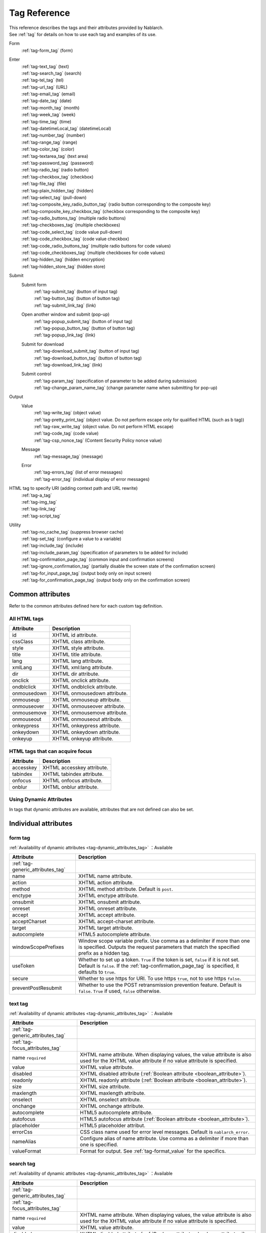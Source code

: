 .. _tag_reference:

==================================================
Tag Reference
==================================================

| This reference describes the tags and their attributes provided by Nablarch.
| See :ref:`tag` for details on how to use each tag and examples of its use.

Form
 | :ref:`tag-form_tag` (form)

.. _tag_reference_input:

Enter
 | :ref:`tag-text_tag` (text)
 | :ref:`tag-search_tag` (search)
 | :ref:`tag-tel_tag` (tel)
 | :ref:`tag-url_tag` (URL)
 | :ref:`tag-email_tag` (email)
 | :ref:`tag-date_tag` (date)
 | :ref:`tag-month_tag` (month)
 | :ref:`tag-week_tag` (week)
 | :ref:`tag-time_tag` (time)
 | :ref:`tag-datetimeLocal_tag` (datetimeLocal)
 | :ref:`tag-number_tag` (number)
 | :ref:`tag-range_tag` (range)
 | :ref:`tag-color_tag` (color)
 | :ref:`tag-textarea_tag` (text area)
 | :ref:`tag-password_tag` (password)
 | :ref:`tag-radio_tag` (radio button)
 | :ref:`tag-checkbox_tag` (checkbox)
 | :ref:`tag-file_tag` (file)
 | :ref:`tag-plain_hidden_tag` (hidden)
 | :ref:`tag-select_tag` (pull-down)
 | :ref:`tag-composite_key_radio_button_tag` (radio button corresponding to the composite key)
 | :ref:`tag-composite_key_checkbox_tag` (checkbox corresponding to the composite key)
 | :ref:`tag-radio_buttons_tag` (multiple radio buttons)
 | :ref:`tag-checkboxes_tag` (multiple checkboxes)
 | :ref:`tag-code_select_tag` (code value pull-down)
 | :ref:`tag-code_checkbox_tag` (code value checkbox)
 | :ref:`tag-code_radio_buttons_tag` (multiple radio buttons for code values)
 | :ref:`tag-code_checkboxes_tag` (multiple checkboxes for code values)
 | :ref:`tag-hidden_tag` (hidden encryption)
 | :ref:`tag-hidden_store_tag` (hidden store)

.. _tag_reference_submit:

Submit
 Submit form
  | :ref:`tag-submit_tag` (button of input tag)
  | :ref:`tag-button_tag` (button of button tag)
  | :ref:`tag-submit_link_tag` (link)

 Open another window and submit (pop-up)
  | :ref:`tag-popup_submit_tag` (button of input tag)
  | :ref:`tag-popup_button_tag` (button of button tag)
  | :ref:`tag-popup_link_tag` (link)

 Submit for download
  | :ref:`tag-download_submit_tag` (button of input tag)
  | :ref:`tag-download_button_tag` (button of button tag)
  | :ref:`tag-download_link_tag` (link)

 Submit control
  | :ref:`tag-param_tag` (specification of parameter to be added during submission)
  | :ref:`tag-change_param_name_tag` (change parameter name when submitting for pop-up)

.. _tag_reference_output:

Output
 Value
  | :ref:`tag-write_tag` (object value)
  | :ref:`tag-pretty_print_tag` (object value. Do not perform escape only for qualified HTML (such as b tag))
  | :ref:`tag-raw_write_tag` (object value. Do not perform HTML escape)
  | :ref:`tag-code_tag` (code value)
  | :ref:`tag-csp_nonce_tag` (Content Security Policy nonce value)
 Message
  | :ref:`tag-message_tag` (message)
 Error
  | :ref:`tag-errors_tag` (list of error messages)
  | :ref:`tag-error_tag` (individual display of error messages)

HTML tag to specify URI (adding context path and URL rewrite)
 | :ref:`tag-a_tag`
 | :ref:`tag-img_tag`
 | :ref:`tag-link_tag`
 | :ref:`tag-script_tag`

Utility
 | :ref:`tag-no_cache_tag` (suppress browser cache)
 | :ref:`tag-set_tag` (configure a value to a variable)
 | :ref:`tag-include_tag` (include)
 | :ref:`tag-include_param_tag` (specification of parameters to be added for include)
 | :ref:`tag-confirmation_page_tag` (common input and confirmation screens)
 | :ref:`tag-ignore_confirmation_tag` (partially disable the screen state of the confirmation screen)
 | :ref:`tag-for_input_page_tag` (output body only on input screen)
 | :ref:`tag-for_confirmation_page_tag` (output body only on the confirmation screen)

Common attributes
========================
Refer to the common attributes defined here for each custom tag definition.

.. _tag-generic_attributes_tag:

All HTML tags
-------------------------

.. table::
   :class: tag-reference

   ============================= ==========================================================================================
   Attribute                     Description
   ============================= ==========================================================================================
   id                            XHTML id attribute.
   cssClass                      XHTML class attribute.
   style                         XHTML style attribute.
   title                         XHTML title attribute.
   lang                          XHTML lang attribute.
   xmlLang                       XHTML xml:lang attribute.
   dir                           XHTML dir attribute.
   onclick                       XHTML onclick attribute.
   ondblclick                    XHTML ondblclick attribute.
   onmousedown                   XHTML onmousedown attribute.
   onmouseup                     XHTML onmouseup attribute.
   onmouseover                   XHTML onmouseover attribute.
   onmousemove                   XHTML onmousemove attribute.
   onmouseout                    XHTML onmouseout attribute.
   onkeypress                    XHTML onkeypress attribute.
   onkeydown                     XHTML onkeydown attribute.
   onkeyup                       XHTML onkeyup attribute.
   ============================= ==========================================================================================

.. _tag-focus_attributes_tag:

HTML tags that can acquire focus
--------------------------------------------------

.. table::
   :class: tag-reference

   ============================= ==========================================================================================
   Attribute                     Description
   ============================= ==========================================================================================
   accesskey                     XHTML accesskey attribute.
   tabindex                      XHTML tabindex attribute.
   onfocus                       XHTML onfocus attribute.
   onblur                        XHTML onblur attribute.
   ============================= ==========================================================================================

.. _tag-dynamic_attributes_tag:

Using Dynamic Attributes
--------------------------------------------------

In tags that dynamic attributes are available, attributes that are not defined can also be set.

Individual attributes
======================================================

.. _tag-form_tag:

form tag
-------------------------

:ref:`Availability of dynamic attributes <tag-dynamic_attributes_tag>` ：Available

.. table::
   :class: tag-reference

   ====================================== ==========================================================================================
   Attribute                              Description
   ====================================== ==========================================================================================
   :ref:`tag-generic_attributes_tag`
   name                                   XHTML name attribute.
   action                                 XHTML action attribute.
   method                                 XHTML method attribute.
                                          Default is ``post``.
   enctype                                XHTML enctype attribute.
   onsubmit                               XHTML onsubmit attribute.
   onreset                                XHTML onreset attribute.
   accept                                 XHTML accept attribute.
   acceptCharset                          XHTML accept-charset attribute.
   target                                 XHTML target attribute.
   autocomplete                           HTML5 autocomplete attribute.
   windowScopePrefixes                    Window scope variable prefix.
                                          Use comma as a delimiter if more than one is specified.
                                          Outputs the request parameters that match the specified prefix as a hidden tag.
   useToken                               Whether to set up a token.
                                          ``True`` if the token is set, ``false`` if it is not set.
                                          Default is ``false``.
                                          If the :ref:`tag-confirmation_page_tag` is specified, it defaults to ``true``.
   secure                                 Whether to use https for URI.
                                          To use https ``true``, not to use https ``false``.
   preventPostResubmit                    Whether to use the POST retransmission prevention feature.
                                          Default is ``false``.
                                          ``True`` if used, ``false`` otherwise.
   ====================================== ==========================================================================================

.. _tag-text_tag:

text tag
-------------------------

:ref:`Availability of dynamic attributes <tag-dynamic_attributes_tag>` ：Available

.. table::
   :class: tag-reference

   ====================================== ====================================================================================================================
   Attribute                              Description
   ====================================== ====================================================================================================================
   :ref:`tag-generic_attributes_tag`
   :ref:`tag-focus_attributes_tag`
   name ``required``                      XHTML name attribute. When displaying values, the value attribute is also used for the XHTML value attribute if no value attribute is specified.
   value                                  XHTML value attribute.
   disabled                               XHTML disabled attribute (:ref:`Boolean attribute <boolean_attribute>`).
   readonly                               XHTML readonly attribute (:ref:`Boolean attribute <boolean_attribute>`).
   size                                   XHTML size attribute.
   maxlength                              XHTML maxlength attribute.
   onselect                               XHTML onselect attribute.
   onchange                               XHTML onchange attribute.
   autocomplete                           HTML5 autocomplete attribute.
   autofocus                              HTML5 autofocus attribute (:ref:`Boolean attribute <boolean_attribute>`).
   placeholder                            HTML5 placeholder attribut.
   errorCss                               CSS class name used for error level messages.
                                          Default is ``nablarch_error``.
   nameAlias                              Configure alias of name attribute.
                                          Use comma as a delimiter if more than one is specified.
   valueFormat                            Format for output.
                                          See :ref:`tag-format_value` for the specifics.
   ====================================== ====================================================================================================================

.. _tag-search_tag:

search tag
-------------------------

:ref:`Availability of dynamic attributes <tag-dynamic_attributes_tag>` ：Available

.. table::
   :class: tag-reference
      
   ====================================== ====================================================================================================================
   Attribute                              Description
   ====================================== ====================================================================================================================
   :ref:`tag-generic_attributes_tag`    
   :ref:`tag-focus_attributes_tag`      
   name ``required``                      XHTML name attribute. When displaying values, the value attribute is also used for the XHTML value attribute if no value attribute is specified.
   value                                  XHTML value attribute.
   disabled                               XHTML disabled attribute (:ref:`Boolean attribute <boolean_attribute>`).
   autocomplete                           HTML5 autocomplete attribute.
   autofocus                              HTML5 autofocus attribute (:ref:`Boolean attribute <boolean_attribute>`).
   errorCss                               CSS class name used for error level messages.
                                          Default is ``nablarch_error``.
   nameAlias                              Configure alias of name attribute.
                                          Use comma as a delimiter if more than one is specified.
   valueFormat                            Format for output.
                                          See :ref:`tag-format_value` for the specifics.
   ====================================== ====================================================================================================================

.. _tag-tel_tag:

tel tag
-------------------------

:ref:`Availability of dynamic attributes <tag-dynamic_attributes_tag>` ：Available

.. table::
   :class: tag-reference
      
   ====================================== ====================================================================================================================
   Attribute                              Description
   ====================================== ====================================================================================================================
   :ref:`tag-generic_attributes_tag`    
   :ref:`tag-focus_attributes_tag`      
   name ``required``                      XHTML name attribute. When displaying values, the value attribute is also used for the XHTML value attribute if no value attribute is specified.
   value                                  XHTML value attribute.
   disabled                               XHTML disabled attribute (:ref:`Boolean attribute <boolean_attribute>`).
   autocomplete                           HTML5 autocomplete attribute.
   autofocus                              HTML5 autofocus attribute (:ref:`Boolean attribute <boolean_attribute>`).
   errorCss                               CSS class name used for error level messages.
                                          Default is ``nablarch_error``.
   nameAlias                              Configure alias of name attribute.
                                          Use comma as a delimiter if more than one is specified.
   valueFormat                            Format for output.
                                          See :ref:`tag-format_value` for the specifics.
   ====================================== ====================================================================================================================

.. _tag-url_tag:

url tag
-------------------------

:ref:`Availability of dynamic attributes <tag-dynamic_attributes_tag>` ：Available

.. table::
   :class: tag-reference
      
   ====================================== ====================================================================================================================
   Attribute                              Description
   ====================================== ====================================================================================================================
   :ref:`tag-generic_attributes_tag`    
   :ref:`tag-focus_attributes_tag`      
   name ``required``                      XHTML name attribute. When displaying values, the value attribute is also used for the XHTML value attribute if no value attribute is specified.
   value                                  XHTML value attribute.
   disabled                               XHTML disabled attribute (:ref:`Boolean attribute <boolean_attribute>`).
   autocomplete                           HTML5 autocomplete attribute.
   autofocus                              HTML5 autofocus attribute (:ref:`Boolean attribute <boolean_attribute>`).
   errorCss                               CSS class name used for error level messages.
                                          Default is ``nablarch_error``.
   nameAlias                              Configure alias of name attribute.
                                          Use comma as a delimiter if more than one is specified.
   valueFormat                            Format for output.
                                          See :ref:`tag-format_value` for the specifics.
   ====================================== ====================================================================================================================

.. _tag-email_tag:

email tag
-------------------------

:ref:`Availability of dynamic attributes <tag-dynamic_attributes_tag>` ：Available

.. table::
   :class: tag-reference
      
   ====================================== ====================================================================================================================
   Attribute                              Description
   ====================================== ====================================================================================================================
   :ref:`tag-generic_attributes_tag`    
   :ref:`tag-focus_attributes_tag`      
   name ``required``                      XHTML name attribute. When displaying values, the value attribute is also used for the XHTML value attribute if no value attribute is specified.
   value                                  XHTML value attribute.
   disabled                               XHTML disabled attribute (:ref:`Boolean attribute <boolean_attribute>`).
   autocomplete                           HTML5 autocomplete attribute.
   autofocus                              HTML5 autofocus attribute (:ref:`Boolean attribute <boolean_attribute>`).
   errorCss                               CSS class name used for error level messages.
                                          Default is ``nablarch_error``.
   nameAlias                              Configure alias of name attribute.
                                          Use comma as a delimiter if more than one is specified.
   valueFormat                            Format for output.
                                          See :ref:`tag-format_value` for the specifics.
   ====================================== ====================================================================================================================

.. _tag-date_tag:

date tag
-------------------------

:ref:`Availability of dynamic attributes <tag-dynamic_attributes_tag>` ：Available

.. table::
   :class: tag-reference
      
   ====================================== ====================================================================================================================
   Attribute                              Description
   ====================================== ====================================================================================================================
   :ref:`tag-generic_attributes_tag`    
   :ref:`tag-focus_attributes_tag`      
   name ``required``                      XHTML name attribute. When displaying values, the value attribute is also used for the XHTML value attribute if no value attribute is specified.
   value                                  XHTML value attribute.
   disabled                               XHTML disabled attribute (:ref:`Boolean attribute <boolean_attribute>`).
   autocomplete                           HTML5 autocomplete attribute.
   autofocus                              HTML5 autofocus attribute (:ref:`Boolean attribute <boolean_attribute>`).
   errorCss                               CSS class name used for error level messages.
                                          Default is ``nablarch_error``.
   nameAlias                              Configure alias of name attribute.
                                          Use comma as a delimiter if more than one is specified.
   valueFormat                            Format for output.
                                          See :ref:`tag-format_value` for the specifics.
   ====================================== ====================================================================================================================

.. _tag-month_tag:

month tag
-------------------------

:ref:`Availability of dynamic attributes <tag-dynamic_attributes_tag>` ：Available

.. table::
   :class: tag-reference
      
   ====================================== ====================================================================================================================
   Attribute                              Description
   ====================================== ====================================================================================================================
   :ref:`tag-generic_attributes_tag`    
   :ref:`tag-focus_attributes_tag`      
   name ``required``                      XHTML name attribute. When displaying values, the value attribute is also used for the XHTML value attribute if no value attribute is specified.
   value                                  XHTML value attribute.
   disabled                               XHTML disabled attribute (:ref:`Boolean attribute <boolean_attribute>`).
   autocomplete                           HTML5 autocomplete attribute.
   autofocus                              HTML5 autofocus attribute (:ref:`Boolean attribute <boolean_attribute>`).
   errorCss                               CSS class name used for error level messages.
                                          Default is ``nablarch_error``.
   nameAlias                              Configure alias of name attribute.
                                          Use comma as a delimiter if more than one is specified.
   valueFormat                            Format for output.
                                          See :ref:`tag-format_value` for the specifics.
   ====================================== ====================================================================================================================

.. _tag-week_tag:

week tag
-------------------------

:ref:`Availability of dynamic attributes <tag-dynamic_attributes_tag>` ：Available

.. table::
   :class: tag-reference
      
   ====================================== ====================================================================================================================
   Attribute                              Description
   ====================================== ====================================================================================================================
   :ref:`tag-generic_attributes_tag`    
   :ref:`tag-focus_attributes_tag`      
   name ``required``                      XHTML name attribute. When displaying values, the value attribute is also used for the XHTML value attribute if no value attribute is specified.
   value                                  XHTML value attribute.
   disabled                               XHTML disabled attribute (:ref:`Boolean attribute <boolean_attribute>`).
   autocomplete                           HTML5 autocomplete attribute.
   autofocus                              HTML5 autofocus attribute (:ref:`Boolean attribute <boolean_attribute>`).
   errorCss                               CSS class name used for error level messages.
                                          Default is ``nablarch_error``.
   nameAlias                              Configure alias of name attribute.
                                          Use comma as a delimiter if more than one is specified.
   valueFormat                            Format for output.
                                          See :ref:`tag-format_value` for the specifics.
   ====================================== ====================================================================================================================

.. _tag-time_tag:

time tag
-------------------------

:ref:`Availability of dynamic attributes <tag-dynamic_attributes_tag>` ：Available

.. table::
   :class: tag-reference
      
   ====================================== ====================================================================================================================
   Attribute                              Description
   ====================================== ====================================================================================================================
   :ref:`tag-generic_attributes_tag`    
   :ref:`tag-focus_attributes_tag`      
   name ``required``                      XHTML name attribute. When displaying values, the value attribute is also used for the XHTML value attribute if no value attribute is specified.
   value                                  XHTML value attribute.
   disabled                               XHTML disabled attribute (:ref:`Boolean attribute <boolean_attribute>`).
   autocomplete                           HTML5 autocomplete attribute.
   autofocus                              HTML5 autofocus attribute (:ref:`Boolean attribute <boolean_attribute>`).
   errorCss                               CSS class name used for error level messages.
                                          Default is ``nablarch_error``.
   nameAlias                              Configure alias of name attribute.
                                          Use comma as a delimiter if more than one is specified.
   valueFormat                            Format for output.
                                          See :ref:`tag-format_value` for the specifics.
   ====================================== ====================================================================================================================

.. _tag-datetimeLocal_tag:

datetimeLocal tag
-------------------------

:ref:`Availability of dynamic attributes <tag-dynamic_attributes_tag>` ：Available

.. table::
   :class: tag-reference
      
   ====================================== ====================================================================================================================
   Attribute                              Description
   ====================================== ====================================================================================================================
   :ref:`tag-generic_attributes_tag`    
   :ref:`tag-focus_attributes_tag`      
   name ``required``                      XHTML name attribute. When displaying values, the value attribute is also used for the XHTML value attribute if no value attribute is specified.
   value                                  XHTML value attribute.
   disabled                               XHTML disabled attribute (:ref:`Boolean attribute <boolean_attribute>`).
   autocomplete                           HTML5 autocomplete attribute.
   autofocus                              HTML5 autofocus attribute (:ref:`Boolean attribute <boolean_attribute>`).
   errorCss                               CSS class name used for error level messages.
                                          Default is ``nablarch_error``.
   nameAlias                              Configure alias of name attribute.
                                          Use comma as a delimiter if more than one is specified.
   valueFormat                            Format for output.
                                          See :ref:`tag-format_value` for the specifics.
   ====================================== ====================================================================================================================

.. _tag-number_tag:

number tag
-------------------------

:ref:`Availability of dynamic attributes <tag-dynamic_attributes_tag>` ：Available

.. table::
   :class: tag-reference
      
   ====================================== ====================================================================================================================
   Attribute                              Description
   ====================================== ====================================================================================================================
   :ref:`tag-generic_attributes_tag`    
   :ref:`tag-focus_attributes_tag`      
   name ``required``                      XHTML name attribute. When displaying values, the value attribute is also used for the XHTML value attribute if no value attribute is specified.
   value                                  XHTML value attribute.
   disabled                               XHTML disabled attribute (:ref:`Boolean attribute <boolean_attribute>`).
   autocomplete                           HTML5 autocomplete attribute.
   autofocus                              HTML5 autofocus attribute (:ref:`Boolean attribute <boolean_attribute>`).
   errorCss                               CSS class name used for error level messages.
                                          Default is ``nablarch_error``.
   nameAlias                              Configure alias of name attribute.
                                          Use comma as a delimiter if more than one is specified.
   valueFormat                            Format for output.
                                          See :ref:`tag-format_value` for the specifics.
   ====================================== ====================================================================================================================

.. _tag-range_tag:

range tag
-------------------------

:ref:`Availability of dynamic attributes <tag-dynamic_attributes_tag>` ：Available

.. table::
   :class: tag-reference
      
   ====================================== ====================================================================================================================
   Attribute                              Description
   ====================================== ====================================================================================================================
   :ref:`tag-generic_attributes_tag`    
   :ref:`tag-focus_attributes_tag`      
   name ``required``                      XHTML name attribute. When displaying values, the value attribute is also used for the XHTML value attribute if no value attribute is specified.
   value                                  XHTML value attribute.
   disabled                               XHTML disabled attribute (:ref:`Boolean attribute <boolean_attribute>`).
   autocomplete                           HTML5 autocomplete attribute.
   autofocus                              HTML5 autofocus attribute (:ref:`Boolean attribute <boolean_attribute>`).
   errorCss                               CSS class name used for error level messages.
                                          Default is ``nablarch_error``.
   nameAlias                              Configure alias of name attribute.
                                          Use comma as a delimiter if more than one is specified.
   valueFormat                            Format for output.
                                          See :ref:`tag-format_value` for the specifics.
   ====================================== ====================================================================================================================

.. _tag-color_tag:

color tag
-------------------------

:ref:`Availability of dynamic attributes <tag-dynamic_attributes_tag>` ：Available

.. table::
   :class: tag-reference
      
   ====================================== ====================================================================================================================
   Attribute                              Description
   ====================================== ====================================================================================================================
   :ref:`tag-generic_attributes_tag`    
   :ref:`tag-focus_attributes_tag`      
   name ``required``                      XHTML name attribute. When displaying values, the value attribute is also used for the XHTML value attribute if no value attribute is specified.
   value                                  XHTML value attribute.
   disabled                               XHTML disabled attribute (:ref:`Boolean attribute <boolean_attribute>`).
   autocomplete                           HTML5 autocomplete attribute.
   autofocus                              HTML5 autofocus attribute (:ref:`Boolean attribute <boolean_attribute>`).
   errorCss                               CSS class name used for error level messages.
                                          Default is ``nablarch_error``.
   nameAlias                              Configure alias of name attribute.
                                          Use comma as a delimiter if more than one is specified.
   valueFormat                            Format for output.
                                          See :ref:`tag-format_value` for the specifics.
   ====================================== ====================================================================================================================

.. _tag-textarea_tag:

textarea tag
-------------------------

:ref:`Availability of dynamic attributes <tag-dynamic_attributes_tag>` ：Available

.. table::
   :class: tag-reference

   ====================================== ==========================================================================================
   Attribute                              Description
   ====================================== ==========================================================================================
   :ref:`tag-generic_attributes_tag`
   :ref:`tag-focus_attributes_tag`
   name ``required``                      XHTML name attribute.
   rows ``required``                      XHTML rows attribute.
   cols ``required``                      XHTML cols attribute.
   disabled                               XHTML disabled attribute (:ref:`Boolean attribute <boolean_attribute>`).
   readonly                               XHTML readonly attribute (:ref:`Boolean attribute <boolean_attribute>`).
   onselect                               XHTML onselect attribute.
   onchange                               XHTML onchange attribute.
   autofocus                              HTML5 autofocus attribute (:ref:`Boolean attribute <boolean_attribute>`).
   placeholder                            HTML5 placeholder attribute.
   maxlength                              HTML5 maxlength attribute.
   errorCss                               CSS class name used for error level messages.
                                          Default is ``nablarch_error``.
   nameAlias                              Configure alias of name attribute.
                                          Use comma as a delimiter if more than one is specified.
   ====================================== ==========================================================================================

.. _tag-password_tag:

password tag
-------------------------

:ref:`Availability of dynamic attributes <tag-dynamic_attributes_tag>` ：Available

.. table::
   :class: tag-reference

   ====================================== ==========================================================================================
   Attribute                              Description
   ====================================== ==========================================================================================
   :ref:`tag-generic_attributes_tag`
   :ref:`tag-focus_attributes_tag`
   name ``required``                      XHTML name attribute.
   disabled                               XHTML disabled attribute (:ref:`Boolean attribute <boolean_attribute>`).
   readonly                               XHTML readonly attribute (:ref:`Boolean attribute <boolean_attribute>`).
   size                                   XHTML size attribute.
   maxlength                              XHTML maxlength attribute.
   onselect                               XHTML onselect attribute.
   onchange                               XHTML onchange attribute.
   autocomplete                           HTML5 autocomplete attribute.
   autofocus                              HTML5 autofocus attribute (:ref:`Boolean attribute <boolean_attribute>`).
   placeholder                            HTML5 placeholder attribute.
   restoreValue                           Whether to restore the input data when the input screen is redisplayed.
                                          ``True`` to restore, ``false`` to not restore.
                                          Default is ``false``.
   replacement                            Substitution characters to be used in the output for the confirmation screen.
                                          Default is ``*``.
   errorCss                               CSS class name used for error level messages.
                                          Default is ``nablarch_error``.
   nameAlias                              Configure alias of name attribute.
                                          Use comma as a delimiter if more than one is specified.
   ====================================== ==========================================================================================

.. _tag-radio_tag:

radioButton tag
-------------------------

:ref:`Availability of dynamic attributes <tag-dynamic_attributes_tag>` ：Available

.. table::
   :class: tag-reference

   ====================================== ==========================================================================================
   Attribute                              Description
   ====================================== ==========================================================================================
   :ref:`tag-generic_attributes_tag`
   :ref:`tag-focus_attributes_tag`
   name ``required``                      XHTML name attribute.
   value ``required``                     XHTML value attribute.
   label ``required``                     Label.
   disabled                               XHTML disabled attribute (:ref:`Boolean attribute <boolean_attribute>`).
   onchange                               XHTML onchange attribute.
   autofocus                              HTML5 autofocus attribute (:ref:`Boolean attribute <boolean_attribute>`).
   errorCss                               CSS class name used for error level messages.
                                          Default is ``nablarch_error``.
   nameAlias                              Configure alias of name attribute.
                                          Use comma as a delimiter if more than one is specified.
   ====================================== ==========================================================================================

.. _tag-checkbox_tag:

checkbox tag
-------------------------

:ref:`Availability of dynamic attributes <tag-dynamic_attributes_tag>` ：Available

.. table::
   :class: tag-reference

   ====================================== ==========================================================================================
   Attribute                              Description
   ====================================== ==========================================================================================
   :ref:`tag-generic_attributes_tag`
   :ref:`tag-focus_attributes_tag`
   name ``required``                      XHTML name attribute.
   value                                  XHTML value attribute.
                                          The value used when there is a checkmark.
                                          Default is ``1``.
   autofocus                              HTML5 autofocus attribute (:ref:`Boolean attribute <boolean_attribute>`).
   label                                  The label used when there is a checkmark.
                                          This label is displayed on the input screen.
   useOffValue                            Whether to use the value configuration without the checkmark.
                                          Default is ``true``.
   offLabel                               The label used when there is no checkmark.
   offValue                               The value used when there is no checkmark.
                                          Default is ``0``.
   disabled                               XHTML disabled attribute (:ref:`Boolean attribute <boolean_attribute>`).
   onchange                               XHTML onchange attribute.
   errorCss                               CSS class name used for error level messages.
                                          Default is ``nablarch_error``.
   nameAlias                              Configure alias of name attribute.
                                          Use comma as a delimiter if more than one is specified.
   ====================================== ==========================================================================================

.. _tag-composite_key_checkbox_tag:

compositeKeyCheckbox Tag
-------------------------

:ref:`Availability of dynamic attributes <tag-dynamic_attributes_tag>` ：Available

.. table::
   :class: tag-reference

   ====================================== ==========================================================================================
   Attribute                              Description
   ====================================== ==========================================================================================
   :ref:`tag-generic_attributes_tag`
   :ref:`tag-focus_attributes_tag`
   name ``required``                      XHTML name attribute.
   valueObject ``required``               Object used instead of the XHTML value attribute.
                                          Must have the property specified in the keyNames attribute.
   keyNames ``required``                  Key name of the composite key.
                                          Specify the key names using comma as the delimiter.
   namePrefix ``required``                Prefix to use when deploying to the request parameter.
                                          Unlike the normal name attribute, values that match the key name specified with ``.`` in this name and keyNames attribute are handled in the same way as normal name attributes. For example, if ``form`` is specified in the namePrefix attribute and ``key1`` and ``key2`` are specified in the keyNames attribute, the value of this checkbox will be output using the value included in the request scope with ``form.key1`` and ``form.key2`` during display. In addition, the value selected from the request parameters ``form.key1``, ``form.key2`` can be obtained in the process of the submitted request.
                                          The name attribute has a special restriction that it must have a name different from the key combination specified by the namePrefix and keyNames attributes. Pay attention to this point during implementation.
   autofocus                              HTML5 autofocus attribute (:ref:`Boolean attribute <boolean_attribute>`).
   label                                  The label used when there is a checkmark.
                                          This label is displayed on the input screen.
   disabled                               XHTML disabled attribute (:ref:`Boolean attribute <boolean_attribute>`).
   onchange                               XHTML onchange attribute.
   errorCss                               CSS class name used for error level messages.
                                          Default is ``nablarch_error``.
   nameAlias                              Configure alias of name attribute.
                                          Use comma as a delimiter if more than one is specified.
   ====================================== ==========================================================================================

.. _tag-composite_key_radio_button_tag:

compositeKeyRadioButton tag
---------------------------

:ref:`Availability of dynamic attributes <tag-dynamic_attributes_tag>` ：Available

.. table::
   :class: tag-reference

   ====================================== ==========================================================================================
   Attribute                              Description
   ====================================== ==========================================================================================
   :ref:`tag-generic_attributes_tag`
   :ref:`tag-focus_attributes_tag`
   name ``required``                      XHTML name attribute.
   valueObject ``required``               Object used instead of the XHTML value attribute.
                                          Must have the property specified in the keyNames attribute.
   keyNames ``required``                  Key name of the composite key.
                                          Specify the key names using comma as the delimiter.
   namePrefix ``required``                Prefix to use when deploying to the request parameter.
                                          Unlike the normal name attribute, values that match the key name specified with ``.`` in this name and keyNames attribute are handled in the same way as normal name attributes. For example, if ``form`` is specified in the namePrefix attribute and ``key1`` and ``key2`` are specified in the keyNames attribute, the value of this checkbox will be output using the value included in the request scope with ``form.key1`` and ``form.key2`` during display. In addition, the value selected from the request parameters ``form.key1``, ``form.key2`` can be obtained in the process of the submitted request.
                                          The name attribute has a special restriction that it must have a name different from the key combination specified by the namePrefix and keyNames attributes. Pay attention to this point during implementation.
   autofocus                              HTML5 autofocus attribute (:ref:`Boolean attribute <boolean_attribute>`).
   label                                  The label used when there is a checkmark.
                                          This label is displayed on the input screen.
   disabled                               XHTML disabled attribute (:ref:`Boolean attribute <boolean_attribute>`).
   onchange                               XHTML onchange attribute.
   errorCss                               CSS class name used for error level messages.
                                          Default is ``nablarch_error``.
   nameAlias                              Configure alias of name attribute.
                                          Use comma as a delimiter if more than one is specified.
   ====================================== ==========================================================================================

.. _tag-file_tag:

file tag
-------------------------

:ref:`Availability of dynamic attributes <tag-dynamic_attributes_tag>` ：Available

.. table::
   :class: tag-reference

   ====================================== ==========================================================================================
   Attribute                              Description
   ====================================== ==========================================================================================
   :ref:`tag-generic_attributes_tag`
   :ref:`tag-focus_attributes_tag`
   name ``required``                      XHTML name attribute.
   disabled                               XHTML disabled attribute (:ref:`Boolean attribute <boolean_attribute>`).
   readonly                               XHTML readonly attribute (:ref:`Boolean attribute <boolean_attribute>`).
   size                                   XHTML size attribute.
   maxlength                              XHTML maxlength attribute.
   onselect                               XHTML onselect attribute.
   onchange                               XHTML onchange attribute.
   accept                                 XHTML accept attribute.
   autofocus                              HTML5 autofocus attribute (:ref:`Boolean attribute <boolean_attribute>`).
   multiple                               HTML5 multiple attribute (:ref:`Boolean attribute <boolean_attribute>`).
   errorCss                               CSS class name used for error level messages.
                                          Default is ``nablarch_error``.
   nameAlias                              Configure alias of name attribute.
                                          Use comma as a delimiter if more than one is specified.
   ====================================== ==========================================================================================

.. _tag-hidden_tag:

hidden tag
-------------------------

:ref:`Availability of dynamic attributes <tag-dynamic_attributes_tag>` ：Available

Outputs value to the window scope without HTML tag output.

.. important::

  Window scope is deprecated.
  For details, see :ref:`tag-window_scope`.

.. table::
   :class: tag-reference

   ====================================== ==========================================================================================
   Attribute                              Description
   ====================================== ==========================================================================================
   :ref:`tag-generic_attributes_tag`
   :ref:`tag-focus_attributes_tag`
   name ``required``                      XHTML name attribute.
   disabled                               XHTML disabled attribute (:ref:`Boolean attribute <boolean_attribute>`).
   ====================================== ==========================================================================================

.. _tag-plain_hidden_tag:

plainHidden tag
-------------------------

:ref:`Availability of dynamic attributes <tag-dynamic_attributes_tag>` ：Available

.. table::
   :class: tag-reference

   ====================================== ==========================================================================================
   Attribute                              Description
   ====================================== ==========================================================================================
   :ref:`tag-generic_attributes_tag`
   :ref:`tag-focus_attributes_tag`
   name ``required``                      XHTML name attribute.
   disabled                               XHTML disabled attribute (:ref:`Boolean attribute <boolean_attribute>`).
   ====================================== ==========================================================================================

.. _tag-hidden_store_tag:

hiddenStore tag
-------------------------

:ref:`Availability of dynamic attributes <tag-dynamic_attributes_tag>` ：Available

.. table::
   :class: tag-reference

   ====================================== ==========================================================================================
   Attribute                              Description
   ====================================== ==========================================================================================
   :ref:`tag-generic_attributes_tag`
   :ref:`tag-focus_attributes_tag`
   name ``required``                      XHTML name attribute.
   disabled                               XHTML disabled attribute (:ref:`Boolean attribute <boolean_attribute>`).
   ====================================== ==========================================================================================

.. _tag-select_tag:

select tag
-------------------------

:ref:`Availability of dynamic attributes <tag-dynamic_attributes_tag>` ：Available

.. table::
   :class: tag-reference

   ====================================== ======================================================================================================================
   Attribute                              Description
   ====================================== ======================================================================================================================
   :ref:`tag-generic_attributes_tag`
   name ``required``                      XHTML name attribute.
   listName ``required``                  Name of the option list.
                                          Custom tags use this name to acquire the option list from the request scope.
                                          If the option list acquired from the request scope is empty, nothing is displayed on the screen.
   elementLabelProperty ``required``      Property name to acquire the label from list element.
   elementValueProperty ``required``      Property name to acquire value from the list element.
   size                                   XHTML size attribute.
   multiple                               XHTML multiple attribute (:ref:`Boolean attribute <boolean_attribute>`).
   disabled                               XHTML disabled attribute (:ref:`Boolean attribute <boolean_attribute>`).
   tabindex                               XHTML tabindex attribute.
   onfocus                                XHTML onfocus attribute.
   onblur                                 XHTML onblur attribute.
   onchange                               XHTML onchange attribute.
   autofocus                              HTML5 autofocus attribute (:ref:`Boolean attribute <boolean_attribute>`).
   elementLabelPattern                    Pattern to format the label.
                                          Placeholders are shown below.
                                          ``$LABEL$`` : Label
                                          ``$VALUE$`` : Value
                                          Default is ``$LABEL$`` .
   listFormat                             Format to use when displaying the list.
                                          Specify one of the following.
                                          br(br tag)
                                          div(div tag)
                                          span(span tag)
                                          ul(ul tag)
                                          ol(ol tag)
                                          sp(space delimited)
                                          Default is br.
   withNoneOption                         Whether to add an unselected option to the top of the list.
                                          To add ``true``, not to add ``false``.
                                          Default is ``false``.
   noneOptionLabel                        Label to use for adding the not selected option to the top of the list.
                                          This attribute is valid only if ``true`` is specified for withNoneOption.
                                          Default is ``""``.
   errorCss                               CSS class name used for error level messages.
                                          Default is ``nablarch_error``.
   nameAlias                              Configure alias of name attribute.
                                          Use comma as a delimiter if more than one is specified.
   ====================================== ======================================================================================================================

.. _tag-radio_buttons_tag:

radioButtons tag
-------------------------

:ref:`Availability of dynamic attributes <tag-dynamic_attributes_tag>` ：Available

.. table::
   :class: tag-reference

   ====================================== ======================================================================================================================
   Attribute                              Description
   ====================================== ======================================================================================================================
   :ref:`tag-generic_attributes_tag`      id attribute cannot be specified.
   :ref:`tag-focus_attributes_tag`        accesskey attribute cannot be specified.
   name ``required``                      XHTML name attribute.
   listName ``required``                  Name of the option list.
                                          Custom tags use this name to acquire the option list from the request scope.
                                          If the option list acquired from the request scope is empty, nothing is displayed on the screen.
   elementLabelProperty ``required``      Property name to acquire the label from list element.
   elementValueProperty ``required``      Property name to acquire value from the list element.
   disabled                               XHTML disabled attribute (:ref:`Boolean attribute <boolean_attribute>`).
   onchange                               XHTML onchange attribute.
   autofocus                              HTML5 autofocus attribute (:ref:`Boolean attribute <boolean_attribute>`).
                                          Output the autofocus attribute only for the first element among the options.
   elementLabelPattern                    Pattern to format the label.
                                          Placeholders are shown below.
                                          ``$LABEL$`` : Label
                                          ``$VALUE$`` : Value
                                          Default is ``$LABEL$`` .
   listFormat                             Format to use when displaying the list.
                                          Specify one of the following.
                                          br(br tag)
                                          div(div tag)
                                          span(span tag)
                                          ul(ul tag)
                                          ol(ol tag)
                                          sp(space delimited)
                                          Default is br.
   errorCss                               CSS class name used for error level messages.
                                          Default is ``nablarch_error``.
   nameAlias                              Configure alias of name attribute.
                                          Use comma as a delimiter if more than one is specified.
   ====================================== ======================================================================================================================

.. _tag-checkboxes_tag:

checkbox tag
-------------------------

:ref:`Availability of dynamic attributes <tag-dynamic_attributes_tag>` ：Available

.. table::
   :class: tag-reference

   ====================================== ==========================================================================================
   Attribute                              Description
   ====================================== ==========================================================================================
   :ref:`tag-generic_attributes_tag`      id attribute cannot be specified.
   :ref:`tag-focus_attributes_tag`        accesskey attribute cannot be specified.
   name ``required``                      XHTML name attribute.
   listName ``required``                  Name of the option list.
                                          Custom tags use this name to acquire the option list from the request scope.
                                          If the option list acquired from the request scope is empty, nothing is displayed on the screen.
   elementLabelProperty ``required``      Property name to acquire the label from list element.
   elementValueProperty ``required``      Property name to acquire value from the list element.
   disabled                               XHTML disabled attribute (:ref:`Boolean attribute <boolean_attribute>`).
   onchange                               XHTML onchange attribute.
   autofocus                              HTML5 autofocus attribute (:ref:`Boolean attribute <boolean_attribute>`).
                                          Output the autofocus attribute only for the first element among the options.
   elementLabelPattern                    Pattern to format the label.
                                          Placeholders are shown below.
                                          ``$LABEL$`` : Label
                                          ``$VALUE$`` : Value
                                          Default is ``$LABEL$`` .
   listFormat                             Format to use when displaying the list.
                                          Specify one of the following.
                                          br(br tag)
                                          div(div tag)
                                          span(span tag)
                                          ul(ul tag)
                                          ol(ol tag)
                                          sp(space delimited)
                                          Default is br.
   errorCss                               CSS class name used for error level messages.
                                          Default is ``nablarch_error``.
   nameAlias                              Configure alias of name attribute.
                                          Use comma as a delimiter if more than one is specified.
   ====================================== ==========================================================================================

.. _tag-submit_tag:

submit tag
-------------------------

:ref:`Availability of dynamic attributes <tag-dynamic_attributes_tag>` ：Available

.. table::
   :class: tag-reference

   ====================================== ==========================================================================================
   Attribute                              Description
   ====================================== ==========================================================================================
   :ref:`tag-generic_attributes_tag`
   :ref:`tag-focus_attributes_tag`
   name                                   XHTML name attribute.
   type ``required``                      XHTML type attribute.
   uri ``required``                       URI.
                                          See :ref:`tag-specify_uri`.
   disabled                               XHTML disabled attribute (:ref:`Boolean attribute <boolean_attribute>`).
   value                                  XHTML value attribute.
   src                                    XHTML src attribute.
   alt                                    XHTML alt attribute.
   usemap                                 XHTML usemap attribute.
   align                                  XHTML align attribute.
   autofocus                              HTML5 autofocus attribute (:ref:`Boolean attribute <boolean_attribute>`).
   allowDoubleSubmission                  Whether to allow double submission.
                                          Configure to ``true`` when allowed and to ``false`` when not allowed.
                                          Default is ``true``.
   secure                                 Whether to use https for URI.
                                          To use https ``true``, not to use https ``false``.
   displayMethod                          A display method in the case of performing display control based on the result of authorization determination and service availability determination.
                                          Specify one of the following.
                                          NODISPLAY (no display)
                                          DISABLED (disabled)
                                          NORMAL (normal display)
   suppressDefaultSubmit                  Whether to suppress the function calls for submission that are generated by default so that the onclick attribute is not set.
                                          Configure to ``true`` to suppress function call settings, ``false`` otherwise.
                                          Default is ``false`` .
   ====================================== ==========================================================================================

.. _tag-button_tag:

button tag
-------------------------

:ref:`Availability of dynamic attributes <tag-dynamic_attributes_tag>` ：Available

.. table::
   :class: tag-reference

   ====================================== ==========================================================================================
   Attribute                              Description
   ====================================== ==========================================================================================
   :ref:`tag-generic_attributes_tag`
   :ref:`tag-focus_attributes_tag`
   name                                   XHTML name attribute.
   uri ``required``                       URI.
                                          See :ref:`tag-specify_uri`.
   value                                  XHTML value attribute.
   type                                   XHTML type attribute.
   disabled                               XHTML disabled attribute (:ref:`Boolean attribute <boolean_attribute>`).
   autofocus                              HTML5 autofocus attribute (:ref:`Boolean attribute <boolean_attribute>`).
   allowDoubleSubmission                  Whether to allow double submission.
                                          Configure to ``true`` when allowed and to ``false`` when not allowed.
                                          Default is ``true``.
   secure                                 Whether to use https for URI.
                                          To use https ``true``, not to use https ``false``.
   displayMethod                          A display method in the case of performing display control based on the result of authorization determination and service availability determination.
                                          Specify one of the following.
                                          NODISPLAY (no display)
                                          DISABLED (disabled)
                                          NORMAL (normal display)
   suppressDefaultSubmit                  Whether to suppress the function calls for submission that are generated by default so that the onclick attribute is not set.
                                          Configure to ``true`` to suppress function call settings, ``false`` otherwise.
                                          Default is ``false`` .
   ====================================== ==========================================================================================

.. _tag-submit_link_tag:

submitLink tag
-------------------------

:ref:`Availability of dynamic attributes <tag-dynamic_attributes_tag>` ：Available

.. table::
   :class: tag-reference

   ====================================== ==========================================================================================
   Attribute                              Description
   ====================================== ==========================================================================================
   :ref:`tag-generic_attributes_tag`
   :ref:`tag-focus_attributes_tag`
   name                                   XHTML name attribute.
   uri ``required``                       URI.
                                          See :ref:`tag-specify_uri`.
   shape                                  XHTML shape attribute.
   coords                                 XHTML coords attribute.
   allowDoubleSubmission                  Whether to allow double submission.
                                          Configure to ``true`` when allowed and to ``false`` when not allowed.
                                          Default is ``true``.
   secure                                 Whether to use https for URI.
                                          To use https ``true``, not to use https ``false``.
   displayMethod                          A display method in the case of performing display control based on the result of authorization determination and service availability determination.
                                          Specify one of the following.
                                          NODISPLAY (no display)
                                          DISABLED (disabled)
                                          NORMAL (normal display)
   suppressDefaultSubmit                  Whether to suppress the function calls for submission that are generated by default so that the onclick attribute is not set.
                                          Configure to ``true`` to suppress function call settings, ``false`` otherwise.
                                          Default is ``false`` .
   ====================================== ==========================================================================================

.. _tag-popup_submit_tag:

popupSubmit tag
-------------------------

:ref:`Availability of dynamic attributes <tag-dynamic_attributes_tag>` ：Available

.. table::
   :class: tag-reference

   ====================================== ==========================================================================================
   Attribute                              Description
   ====================================== ==========================================================================================
   :ref:`tag-generic_attributes_tag`
   :ref:`tag-focus_attributes_tag`
   name                                   XHTML name attribute.
   type ``required``                      XHTML type attribute.
   uri ``required``                       URI.
                                          See :ref:`tag-specify_uri`.
   disabled                               XHTML disabled attribute (:ref:`Boolean attribute <boolean_attribute>`).
   value                                  XHTML value attribute.
   src                                    XHTML src attribute.
   alt                                    XHTML alt attribute.
   usemap                                 XHTML usemap attribute.
   align                                  XHTML align attribute.
   autofocus                              HTML5 autofocus attribute (:ref:`Boolean attribute <boolean_attribute>`).
   secure                                 Whether to use https for URI.
                                          To use https ``true``, not to use https ``false``.
   popupWindowName                        Window name of pop-up.
                                          Specify the second argument (JavaScript) of the window.open function when opening a new window.
   popupOption                            Pop-up option information.
                                          Specify the third argument (JavaScript) of the window.open function when opening a new window.
   displayMethod                          A display method in the case of performing display control based on the result of authorization determination and service availability determination.
                                          Specify one of the following.
                                          NODISPLAY (no display)
                                          DISABLED (disabled)
                                          NORMAL (normal display)
   suppressDefaultSubmit                  Whether to suppress the function calls for submission that are generated by default so that the onclick attribute is not set.
                                          Configure to ``true`` to suppress function call settings, ``false`` otherwise.
                                          Default is ``false`` .
   ====================================== ==========================================================================================

.. _tag-popup_button_tag:

popupButton tag
-------------------------

:ref:`Availability of dynamic attributes <tag-dynamic_attributes_tag>` ：Available

.. table::
   :class: tag-reference

   ====================================== ==========================================================================================
   Attribute                              Description
   ====================================== ==========================================================================================
   :ref:`tag-generic_attributes_tag`
   :ref:`tag-focus_attributes_tag`
   name                                   XHTML name attribute.
   uri ``required``                       URI.
                                          See :ref:`tag-specify_uri`.
   value                                  XHTML value attribute.
   type                                   XHTML type attribute.
   disabled                               XHTML disabled attribute (:ref:`Boolean attribute <boolean_attribute>`).
   autofocus                              HTML5 autofocus attribute (:ref:`Boolean attribute <boolean_attribute>`).
   secure                                 Whether to use https for URI.
                                          To use https ``true``, not to use https ``false``.
   popupWindowName                        Window name of pop-up.
                                          Specify the second argument (JavaScript) of the window.open function when opening a new window.
   popupOption                            Pop-up option information.
                                          Specify the third argument (JavaScript) of the window.open function when opening a new window.
   displayMethod                          A display method in the case of performing display control based on the result of authorization determination and service availability determination.
                                          Specify one of the following.
                                          NODISPLAY (no display)
                                          DISABLED (disabled)
                                          NORMAL (normal display)
   suppressDefaultSubmit                  Whether to suppress the function calls for submission that are generated by default so that the onclick attribute is not set.
                                          Configure to ``true`` to suppress function call settings, ``false`` otherwise.
                                          Default is ``false`` .
   ====================================== ==========================================================================================

.. _tag-popup_link_tag:

popupLink tag
-------------------------

:ref:`Availability of dynamic attributes <tag-dynamic_attributes_tag>` ：Available

.. table::
   :class: tag-reference

   ====================================== ==========================================================================================
   Attribute                              Description
   ====================================== ==========================================================================================
   :ref:`tag-generic_attributes_tag`
   :ref:`tag-focus_attributes_tag`
   name                                   XHTML name attribute.
   uri ``required``                       URI.
                                          See :ref:`tag-specify_uri`.
   shape                                  XHTML shape attribute.
   coords                                 XHTML coords attribute.
   secure                                 Whether to use https for URI.
                                          To use https ``true``, not to use https ``false``.
   popupWindowName                        Window name of pop-up.
                                          Specify the second argument (JavaScript) of the window.open function when opening a new window.
   popupOption                            Pop-up option information.
                                          Specify the third argument (JavaScript) of the window.open function when opening a new window.
   displayMethod                          A display method in the case of performing display control based on the result of authorization determination and service availability determination.
                                          Specify one of the following.
                                          NODISPLAY (no display)
                                          DISABLED (disabled)
                                          NORMAL (normal display)
   suppressDefaultSubmit                  Whether to suppress the function calls for submission that are generated by default so that the onclick attribute is not set.
                                          Configure to ``true`` to suppress function call settings, ``false`` otherwise.
                                          Default is ``false`` .
   ====================================== ==========================================================================================

.. _tag-download_submit_tag:

downloadSubmit tag
-------------------------

:ref:`Availability of dynamic attributes <tag-dynamic_attributes_tag>` ：Available

.. table::
   :class: tag-reference

   ====================================== ==========================================================================================
   Attribute                              Description
   ====================================== ==========================================================================================
   :ref:`tag-generic_attributes_tag`
   :ref:`tag-focus_attributes_tag`
   name                                   XHTML name attribute.
   type ``required``                      XHTML type attribute.
   uri ``required``                       URI.
                                          See :ref:`tag-specify_uri`.
   disabled                               XHTML disabled attribute (:ref:`Boolean attribute <boolean_attribute>`).
   value                                  XHTML value attribute.
   src                                    XHTML src attribute.
   alt                                    XHTML alt attribute.
   usemap                                 XHTML usemap attribute.
   align                                  XHTML align attribute.
   autofocus                              HTML5 autofocus attribute (:ref:`Boolean attribute <boolean_attribute>`).
   allowDoubleSubmission                  Whether to allow double submission.
                                          Configure to ``true`` when allowed and to ``false`` when not allowed.
                                          Default is ``true``.
   secure                                 Whether to use https for URI.
                                          To use https ``true``, not to use https ``false``.
   displayMethod                          A display method in the case of performing display control based on the result of authorization determination and service availability determination.
                                          Specify one of the following.
                                          NODISPLAY (no display)
                                          DISABLED (disabled)
                                          NORMAL (normal display)
   suppressDefaultSubmit                  Whether to suppress the function calls for submission that are generated by default so that the onclick attribute is not set.
                                          Configure to ``true`` to suppress function call settings, ``false`` otherwise.
                                          Default is ``false`` .
   ====================================== ==========================================================================================

.. _tag-download_button_tag:

downloadButton tag
-------------------------

:ref:`Availability of dynamic attributes <tag-dynamic_attributes_tag>` ：Available

.. table::
   :class: tag-reference

   ====================================== ==========================================================================================
   Attribute                              Description
   ====================================== ==========================================================================================
   :ref:`tag-generic_attributes_tag`
   :ref:`tag-focus_attributes_tag`
   name                                   XHTML name attribute.
   uri ``required``                       URI.
                                          See :ref:`tag-specify_uri`.
   value                                  XHTML value attribute.
   type                                   XHTML type attribute.
   disabled                               XHTML disabled attribute (:ref:`Boolean attribute <boolean_attribute>`).
   autofocus                              HTML5 autofocus attribute (:ref:`Boolean attribute <boolean_attribute>`).
   allowDoubleSubmission                  Whether to allow double submission.
                                          Configure to ``true`` when allowed and to ``false`` when not allowed.
                                          Default is ``true``.
   secure                                 Whether to use https for URI.
                                          To use https ``true``, not to use https ``false``.
   displayMethod                          A display method in the case of performing display control based on the result of authorization determination and service availability determination.
                                          Specify one of the following.
                                          NODISPLAY (no display)
                                          DISABLED (disabled)
                                          NORMAL (normal display)
   suppressDefaultSubmit                  Whether to suppress the function calls for submission that are generated by default so that the onclick attribute is not set.
                                          Set ``true`` to suppress function call settings, ``false`` otherwise.
                                          Default is ``false`` .
   ====================================== ==========================================================================================

.. _tag-download_link_tag:

downloadLink tag
-------------------------

:ref:`Availability of dynamic attributes <tag-dynamic_attributes_tag>` ：Available

.. table::
   :class: tag-reference

   ====================================== ==========================================================================================
   Attribute                              Description
   ====================================== ==========================================================================================
   :ref:`tag-generic_attributes_tag`
   :ref:`tag-focus_attributes_tag`
   name                                   XHTML name attribute.
   uri ``required``                       URI.
                                          See :ref:`tag-specify_uri`.
   shape                                  XHTML shape attribute.
   coords                                 XHTML coords attribute.
   allowDoubleSubmission                  Whether to allow double submission.
                                          Configure to ``true`` when allowed and to ``false`` when not allowed.
                                          Default is ``true``.
   secure                                 Whether to use https for URI.
                                          To use https ``true``, not to use https ``false``.
   displayMethod                          A display method in the case of performing display control based on the result of authorization determination and service availability determination.
                                          Specify one of the following.
                                          NODISPLAY (no display)
                                          DISABLED (disabled)
                                          NORMAL (normal display)
   suppressDefaultSubmit                  Whether to suppress the function calls for submission that are generated by default so that the onclick attribute is not set.
                                          Set ``true`` to suppress function call settings, ``false`` otherwise.
                                          Default is ``false`` .
   ====================================== ==========================================================================================

.. _tag-param_tag:

param tag
-------------------------

:ref:`Availability of dynamic attributes <tag-dynamic_attributes_tag>` ：Unavailable

.. table::
   :class: tag-reference

   ====================================== ==========================================================================================
   Attribute                              Description
   ====================================== ==========================================================================================
   paramName ``required``                 Name of the parameter to use for submission.
   name                                   The name to acquire the value.
                                          Specify for referring to objects in the scope such as the request scope.
                                          Specify either name attribute or value attribute.
   value                                  Value.
                                          Used to specify a value directly.
                                          Specify either name attribute or value attribute.
   ====================================== ==========================================================================================

.. _tag-change_param_name_tag:

changeParamName tag
-------------------------

:ref:`Availability of dynamic attributes <tag-dynamic_attributes_tag>` ：Unavailable

.. table::
   :class: tag-reference

   ====================================== ==========================================================================================
   Attribute                              Description
   ====================================== ==========================================================================================
   paramName ``required``                 Name of the parameter to use for submission.
   inputName ``required``                 Name attribute of the input element of the source screen to be changed.
   ====================================== ==========================================================================================

.. _tag-a_tag:

a tag
-------------------------

:ref:`Availability of dynamic attributes <tag-dynamic_attributes_tag>` ：Available

.. table::
   :class: tag-reference

   ====================================== ==========================================================================================
   Attribute                              Description
   ====================================== ==========================================================================================
   :ref:`tag-generic_attributes_tag`
   :ref:`tag-focus_attributes_tag`
   charset                                XHTML charset attribute.
   type                                   XHTML type attribute.
   name                                   XHTML name attribute.
   href                                   XHTML href attribute.
                                          See :ref:`tag-specify_uri`.
   hreflang                               XHTML hreflang attribute.
   rel                                    XHTML rel attribute.
   rev                                    XHTML rev attribute.
   shape                                  XHTML shape attribute.
   coords                                 XHTML coords attribute.
   target                                 XHTML target attribute.
   secure                                 Whether to use https for URI.
                                          To use https ``true``, not to use https ``false``.
   ====================================== ==========================================================================================

.. _tag-img_tag:

img tag
-------------------------

:ref:`Availability of dynamic attributes <tag-dynamic_attributes_tag>` ：Available

.. table::
   :class: tag-reference

   ====================================== ==========================================================================================
   Attribute                              Description
   ====================================== ==========================================================================================
   :ref:`tag-generic_attributes_tag`
   src ``required``                       XHTML charsrc attribute.
                                          See :ref:`tag-specify_uri`.
   alt ``required``                       XHTML alt attribute.
   name                                   XHTML name attribute.
   longdesc                               XHTML longdesc attribute.
   height                                 XHTML height attribute.
   width                                  XHTML width attribute.
   usemap                                 XHTML usemap attribute.
   ismap                                  XHTML ismap attribute.
   align                                  XHTML align attribute.
   border                                 XHTML border attribute.
   hspace                                 XHTML hspace attribute.
   vspace                                 XHTML vspace attribute.
   secure                                 Whether to use https for URI.
                                          To use https ``true``, not to use https ``false``.
   ====================================== ==========================================================================================

.. _tag-link_tag:

link tag
-------------------------

:ref:`Availability of dynamic attributes <tag-dynamic_attributes_tag>` ：Available

.. table::
   :class: tag-reference

   ====================================== ==========================================================================================
   Attribute                              Description
   ====================================== ==========================================================================================
   :ref:`tag-generic_attributes_tag`
   charset                                XHTML charset attribute.
   href                                   XHTML href attribute.
                                          See :ref:`tag-specify_uri`.
   hreflang                               XHTML hreflang attribute.
   type                                   XHTML type attribute.
   rel                                    XHTML rel attribute.
   rev                                    XHTML rev attribute.
   media                                  XHTML media attribute.
   target                                 XHTML target attribute.
   secure                                 Whether to use https for URI.
                                          To use https ``true``, not to use https ``false``.
   ====================================== ==========================================================================================

.. _tag-script_tag:

script tag
-------------------------

:ref:`Availability of dynamic attributes <tag-dynamic_attributes_tag>` ：Available

.. table::
   :class: tag-reference

   ====================================== ==========================================================================================
   Attribute                              Description
   ====================================== ==========================================================================================
   type ``required``                      XHTML type attribute.
   id                                     XHTML id attribute.
   charset                                XHTML charset attribute.
   language                               XHTML language attribute.
   src                                    XHTML src attribute.
                                          See :ref:`tag-specify_uri`.
   defer                                  XHTML defer attribute.
   xmlSpace                               XHTML xml:space attribute.
   secure                                 Whether to use https for URI.
                                          To use https ``true``, not to use https ``false``.
   ====================================== ==========================================================================================

.. _tag-errors_tag:

errors tag
-------------------------

:ref:`Availability of dynamic attributes <tag-dynamic_attributes_tag>` ：Unavailable

.. table::
   :class: tag-reference

   ====================================== =================================================================================================
   Attribute                              Description
   ====================================== =================================================================================================
   cssClass                               CSS class name to use for ul tags in the list display.
                                          Default is ``nablarch_errors``.
   infoCss                                CSS class name used for information-level messages.
                                          Default is ``nablarch_info``.
   warnCss                                CSS class name used for warning-level messages.
                                          Default is ``nablarch_warn``.
   errorCss                               CSS class name used for error level messages.
                                          Default is ``nablarch_error``.
   filter                                 Filter criteria for messages to be included in the list.
                                          Specify one of the following.
                                          all (display all messages)
                                          global (display only messages not corresponding to input items)
                                          Default is ``all``.
                                          For global, the message containing the property name of :java:extdoc:`ValidationResultMessage<nablarch.core.validation.ValidationResultMessage>` is removed and output.
   ====================================== =================================================================================================

.. _tag-error_tag:

error tag
-------------------------

:ref:`Availability of dynamic attributes <tag-dynamic_attributes_tag>` ：Unavailable

.. table::
   :class: tag-reference

   ====================================== ==========================================================================================
   Attribute                              Description
   ====================================== ==========================================================================================
   name ``required``                      The name attribute of the input item that displays the error message.
   errorCss                               CSS class name used for error level messages.
                                          Default is ``nablarch_error``.
   messageFormat                          Format used to display the message.
                                          Specify one of the following.
                                          div (div tag)
                                          span (span tag)
                                          Default is ``div``.
   ====================================== ==========================================================================================

.. _tag-no_cache_tag:

noCache tag
-------------------------

:ref:`Availability of dynamic attributes <tag-dynamic_attributes_tag>` ：Unavailable

No attribute.

.. _tag-code_select_tag:

codeSelect tag
-------------------------

:ref:`Availability of dynamic attributes <tag-dynamic_attributes_tag>` ：Available

.. table::
   :class: tag-reference

   ====================================== ==========================================================================================
   Attribute                              Description
   ====================================== ==========================================================================================
   :ref:`tag-generic_attributes_tag`
   name ``required``                      XHTML name attribute.
   codeId ``required``                    Code ID.
   size                                   XHTML size attribute.
   multiple                               XHTML multiple attribute (:ref:`Boolean attribute <boolean_attribute>`).
   disabled                               XHTML disabled attribute (:ref:`Boolean attribute <boolean_attribute>`).
   tabindex                               XHTML tabindex attribute.
   onfocus                                XHTML onfocus attribute.
   onblur                                 XHTML onblur attribute.
   onchange                               XHTML onchange attribute.
   autofocus                              HTML5 autofocus attribute (:ref:`Boolean attribute <boolean_attribute>`).
   pattern                                Column name of the pattern used.
                                          Default is not specified.
   optionColumnName                       Column name of option name to acquire.
   labelPattern                           Pattern to format the label.
                                          Placeholders are shown below.
                                          ``$NAME$``: Code name corresponding to the code value
                                          ``$SHORTNAME$``: Abbreviation of code corresponding to the code value
                                          ``$OPTIONALNAME$``: Option name of code corresponding to the code value
                                          ``$VALUE$``: Code value
                                          ``$OPTIONALNAME$`` is used, specifying the optionColumnName attribute is required.
                                          Default is ``$NAME$``.
   listFormat                             Format to use when displaying the list.
                                          Specify one of the following.
                                          br(br tag)
                                          div(div tag)
                                          span(span tag)
                                          ul(ul tag)
                                          ol(ol tag)
                                          sp(space delimited)
                                          Default is br.
   withNoneOption                         Whether to add an unselected option to the top of the list.
                                          To add ``true``, not to add ``false``.
                                          Default is ``false``.
   noneOptionLabel                        Label to use for adding the not selected option to the top of the list.
                                          This attribute is valid only if ``true`` is specified for withNoneOption.
                                          Default is ``""``.
   errorCss                               CSS class name used for error level messages.
                                          Default is ``nablarch_error``.
   nameAlias                              Configure alias of name attribute.
                                          Use comma as a delimiter if more than one is specified.
   ====================================== ==========================================================================================


.. _tag-code_radio_buttons_tag:

codeRadioButtons tag
-------------------------

:ref:`Availability of dynamic attributes <tag-dynamic_attributes_tag>` ：Available

.. table::
   :class: tag-reference

   ====================================== ==========================================================================================
   Attribute                              Description
   ====================================== ==========================================================================================
   :ref:`tag-generic_attributes_tag`      id attribute cannot be specified.
   :ref:`tag-focus_attributes_tag`        accesskey attribute cannot be specified.
   name ``required``                      XHTML name attribute.
   codeId ``required``                    Code ID.
   disabled                               XHTML disabled attribute (:ref:`Boolean attribute <boolean_attribute>`).
   onchange                               XHTML onchange attribute.
   autofocus                              HTML5 autofocus attribute (:ref:`Boolean attribute <boolean_attribute>`).
                                          Output the autofocus attribute only for the first element among the options.
   pattern                                Column name of the pattern used.
                                          Default is not specified.
   optionColumnName                       Column name of option name to acquire.
   labelPattern                           Pattern to format the label.
                                          Placeholders are shown below.
                                          ``$NAME$``: Code name corresponding to the code value
                                          ``$SHORTNAME$``: Abbreviation of code corresponding to the code value
                                          ``$OPTIONALNAME$``: Option name of code corresponding to the code value
                                          ``$VALUE$``: Code value
                                          ``$OPTIONALNAME$`` is used, specifying the optionColumnName attribute is required.
                                          Default is ``$NAME$``.
   listFormat                             Format to use when displaying the list.
                                          Specify one of the following.
                                          br(br tag)
                                          div(div tag)
                                          span(span tag)
                                          ul(ul tag)
                                          ol(ol tag)
                                          sp(space delimited)
                                          Default is br.
   errorCss                               CSS class name used for error level messages.
                                          Default is ``nablarch_error``.
   nameAlias                              Configure alias of name attribute.
                                          Use comma as a delimiter if more than one is specified.
   ====================================== ==========================================================================================

.. _tag-code_checkboxes_tag:

codeCheckboxes tag
-------------------------

:ref:`Availability of dynamic attributes <tag-dynamic_attributes_tag>` ：Available

.. table::
   :class: tag-reference

   ====================================== ==========================================================================================
   Attribute                              Description
   ====================================== ==========================================================================================
   :ref:`tag-generic_attributes_tag`      id attribute cannot be specified.
   :ref:`tag-focus_attributes_tag`        accesskey attribute cannot be specified.
   name ``required``                      XHTML name attribute.
   codeId ``required``                    Code ID.
   disabled                               XHTML disabled attribute (:ref:`Boolean attribute <boolean_attribute>`).
   onchange                               XHTML onchange attribute.
   autofocus                              HTML5 autofocus attribute (:ref:`Boolean attribute <boolean_attribute>`).
                                          Output the autofocus attribute only for the first element among the options.
   pattern                                Column name of the pattern used.
                                          Default is not specified.
   optionColumnName                       Column name of option name to acquire.
   labelPattern                           Pattern to format the label.
                                          Placeholders are shown below.
                                          ``$NAME$``: Code name corresponding to the code value
                                          ``$SHORTNAME$``: Abbreviation of code corresponding to the code value
                                          ``$OPTIONALNAME$``: Option name of code corresponding to the code value
                                          ``$VALUE$``: Code value
                                          ``$OPTIONALNAME$`` is used, specifying the optionColumnName attribute is required.
                                          Default is ``$NAME$``.
   listFormat                             Format to use when displaying the list.
                                          Specify one of the following.
                                          br(br tag)
                                          div(div tag)
                                          span(span tag)
                                          ul(ul tag)
                                          ol(ol tag)
                                          sp(space delimited)
                                          Default is br.
   errorCss                               CSS class name used for error level messages.
                                          Default is ``nablarch_error``.
   nameAlias                              Configure alias of name attribute.
                                          Use comma as a delimiter if more than one is specified.
   ====================================== ==========================================================================================

.. _tag-code_checkbox_tag:

codeCheckbox tag
-------------------------

:ref:`Availability of dynamic attributes <tag-dynamic_attributes_tag>` ：Available

.. table::
   :class: tag-reference

   ====================================== ==========================================================================================
   Attribute                              Description
   ====================================== ==========================================================================================
   :ref:`tag-generic_attributes_tag`
   :ref:`tag-focus_attributes_tag`
   name ``required``                      XHTML name attribute.
   value                                  XHTML value attribute.
                                          The code value used when there is a checkmark.
                                          Default is ``1``.
   autofocus                              HTML5 autofocus attribute (:ref:`Boolean attribute <boolean_attribute>`).
   codeId ``required``                    Code ID.
   optionColumnName                       Column name of option name to acquire.
   labelPattern                           Pattern to format the label.
                                          Placeholders are shown below.
                                          ``$NAME$``: Code name corresponding to the code value
                                          ``$SHORTNAME$``: Abbreviation of code corresponding to the code value
                                          ``$OPTIONALNAME$``: Option name of code corresponding to the code value
                                          ``$VALUE$``: Code value
                                          ``$OPTIONALNAME$`` is used, specifying the optionColumnName attribute is required.
                                          Default is ``$NAME$``.
   offCodeValue                           The code value used when there is no checkmark.
                                          If the offCodeValue attribute is not specified,
                                          search for the code value to use if there is no check from the value of the codeId attribute.
                                          If there are 2 search results and one is the value of the value attribute,
                                          use the remaining as a code value without check.
                                          If not found with the search, use the default value ``0``.
   disabled                               XHTML disabled attribute (:ref:`Boolean attribute <boolean_attribute>`).
   onchange                               XHTML onchange attribute.
   errorCss                               CSS class name used for error level messages.
                                          Default is ``nablarch_error``.
   nameAlias                              Configure alias of name attribute.
                                          Use comma as a delimiter if more than one is specified.
   ====================================== ==========================================================================================

.. _tag-code_tag:

code tag
-------------------------

:ref:`Availability of dynamic attributes <tag-dynamic_attributes_tag>` ：Available

.. table::
   :class: tag-reference

   ====================================== ==========================================================================================
   Attribute                              Description
   ====================================== ==========================================================================================
   name                                   Name used to acquire the code value to be displayed from the variable scope.
                                          if omitted, a list of codes filtered down by the code ID attribute and pattern attribute is displayed.
   codeId ``required``                    Code ID.
   pattern                                Column name of the pattern used.
                                          Default is not specified.
   optionColumnName                       Column name of option name to acquire.
   labelPattern                           Pattern to format the label.
                                          Placeholders are shown below.
                                          ``$NAME$``: Code name corresponding to the code value
                                          ``$SHORTNAME$``: Abbreviation of code corresponding to the code value
                                          ``$OPTIONALNAME$``: Option name of code corresponding to the code value
                                          ``$VALUE$``: Code value
                                          ``$OPTIONALNAME$`` is used, specifying the optionColumnName attribute is required.
                                          Default is ``$NAME$``.
   listFormat                             Format to use when displaying the list.
                                          Specify one of the following.
                                          br(br tag)
                                          div(div tag)
                                          span(span tag)
                                          ul(ul tag)
                                          ol(ol tag)
                                          sp(space delimited)
                                          Default is br.
   ====================================== ==========================================================================================

.. _tag-csp_nonce_tag:

cspNonce tag
-------------------------

:ref:`Availability of dynamic attributes <tag-dynamic_attributes_tag>` ：Unavailable


Outputs the nonce generated by the secure handler when :ref:`the secure handler is configured<content_security_policy>` to generate the nonce.

.. table::
   :class: tag-reference

   ====================================== ==========================================================================================
   属性                                   説明
   ====================================== ==========================================================================================
   sourceFormat                           Configure the format in which nonce is output.
                                          Set to ``true`` if you want to prefix the output with ``nonce-``, or ``false`` if not.
                                          If prefix is given, use it in meta element.
                                          Default is ``false`` .
   ====================================== ==========================================================================================

.. _tag-message_tag:

message tag
-------------------------

:ref:`Availability of dynamic attributes <tag-dynamic_attributes_tag>` ：Unavailable

.. table::
   :class: tag-reference

   ====================================== ===============================================================================================
   Attribute                              Description
   ====================================== ===============================================================================================
   messageId ``required``                 Message ID.
   option0 ~ option9                      Optional arguments with index between 0 ~ 9 used for message format.
                                          Up to 10 optional arguments can be specified.
   language                               Language of the message.
                                          The language configured in the thread context is the default.
   var                                    Variable name used when storing in the request scope.
                                          If var attribute is specified, configures in the request scope without output of a message.
                                          HTML escape and HTML format are not performed when configuring in the request scope.
   htmlEscape                             Whether HTML escape is to be performed.
                                          To perform HTML escape ``true``, not to perform HTML escape ``false``.
                                          Default is ``true``.
   withHtmlFormat                         Whether to use the HTML format (conversion of carriage return and line feed and half-width).
                                          HTML format is valid only when HTML escape is used.
                                          Default is ``true``.
   ====================================== ===============================================================================================

.. _tag-write_tag:

write tag
-------------------------

:ref:`Availability of dynamic attributes <tag-dynamic_attributes_tag>` ：Unavailable

.. table::
   :class: tag-reference

   ====================================== ======================================================================================================================
   Attribute                              Description
   ====================================== ======================================================================================================================
   name                                   Name used to acquire the value to be displayed from the variable scope. Cannot be specified at the same time as the value attribute.
   value                                  Value to be displayed.Used to specify a value directly. Cannot be specified at the same time as the name attribute.
   withHtmlFormat                         Whether to use the HTML format (conversion of carriage return and line feed and half-width).
                                          HTML format is valid only when HTML escape is used.
                                          Default is ``true``.
   valueFormat                            Format used for output.
                                          For the contents to be specified, see :ref:`tag-format_value`.
   ====================================== ======================================================================================================================


.. _tag-pretty_print_tag:

prettyPrint tag
-------------------------

:ref:`Availability of dynamic attributes <tag-dynamic_attributes_tag>` ：Unavailable

.. important::

  This tag is deprecated and should not be used.
  For details, see :ref:`reason why the use of prettyPrint tag is not recommended <tag-pretty_print_tag-deprecated>`.

.. table::
   :class: tag-reference

   ====================================== ==========================================================================================
   Attribute                              Description
   ====================================== ==========================================================================================
   name ``required``                      Name used to acquire the value to be displayed from the variable scope
   ====================================== ==========================================================================================



.. _tag-raw_write_tag:

rawWrite tag
-------------------------

:ref:`Availability of dynamic attributes <tag-dynamic_attributes_tag>` ：Unavailable

.. table::
   :class: tag-reference

   ====================================== ==========================================================================================
   Attribute                              Description
   ====================================== ==========================================================================================
   name ``required``                      Name used to acquire the value to be displayed from the variable scope
   ====================================== ==========================================================================================


.. _tag-set_tag:

set tag
-------------------------

:ref:`Availability of dynamic attributes <tag-dynamic_attributes_tag>` ：Unavailable

.. table::
   :class: tag-reference

   ====================================== ==========================================================================================
   Attribute                              Description
   ====================================== ==========================================================================================
   var ``required``                       Variable name used when storing in the request scope.
   name                                   The name to acquire the value. Specify either name attribute or value attribute.
   value                                  Value. Used to specify a value directly.Specify either name attribute or value attribute.
   scope                                  Configure the scope for storing variables.
                                          Scope that can be specified is given below.
                                          page: Page scope.
                                          request: Request scope.
                                          Default is request scope.
   bySingleValue                          Whether to acquire the value corresponding to the name attribute as a single value.
                                          Default is ``true``.
   ====================================== ==========================================================================================

.. _tag-include_tag:

include tag
-------------------------

:ref:`Availability of dynamic attributes <tag-dynamic_attributes_tag>` ：Unavailable

.. table::
   :class: tag-reference

   ====================================== ==========================================================================================
   Attribute                              Description
   ====================================== ==========================================================================================
   path ``required``                      Path of the resource to include.
   ====================================== ==========================================================================================

.. _tag-include_param_tag:

includeParam tag
-------------------------

:ref:`Availability of dynamic attributes <tag-dynamic_attributes_tag>` ：Unavailable

.. table::
   :class: tag-reference

   ====================================== ==========================================================================================
   Attribute                              Description
   ====================================== ==========================================================================================
   paramName ``required``                 Name of the parameter to use for include.
   name                                   The name to acquire the value. Specify either name attribute or value attribute.
   value                                  Value. Used to specify a value directly.Specify either name attribute or value attribute.
   ====================================== ==========================================================================================

.. _tag-confirmation_page_tag:

confirmationPage tag
-------------------------

:ref:`Availability of dynamic attributes <tag-dynamic_attributes_tag>` ：Unavailable

.. table::
   :class: tag-reference

   ====================================== ==========================================================================================
   Attribute                              Description
   ====================================== ==========================================================================================
   path                                   Path of the forward destination (input screen).
   ====================================== ==========================================================================================

.. _tag-ignore_confirmation_tag:

ignoreConfirmation tag
-------------------------

:ref:`Availability of dynamic attributes <tag-dynamic_attributes_tag>` ：Unavailable

No attribute.

.. _tag-for_input_page_tag:

forInputPage tag
-------------------------

:ref:`Availability of dynamic attributes <tag-dynamic_attributes_tag>` ：Unavailable

No attribute.

.. _tag-for_confirmation_page_tag:

forConfirmationPage tag
-------------------------

:ref:`Availability of dynamic attributes <tag-dynamic_attributes_tag>` ：Unavailable

No attribute.
